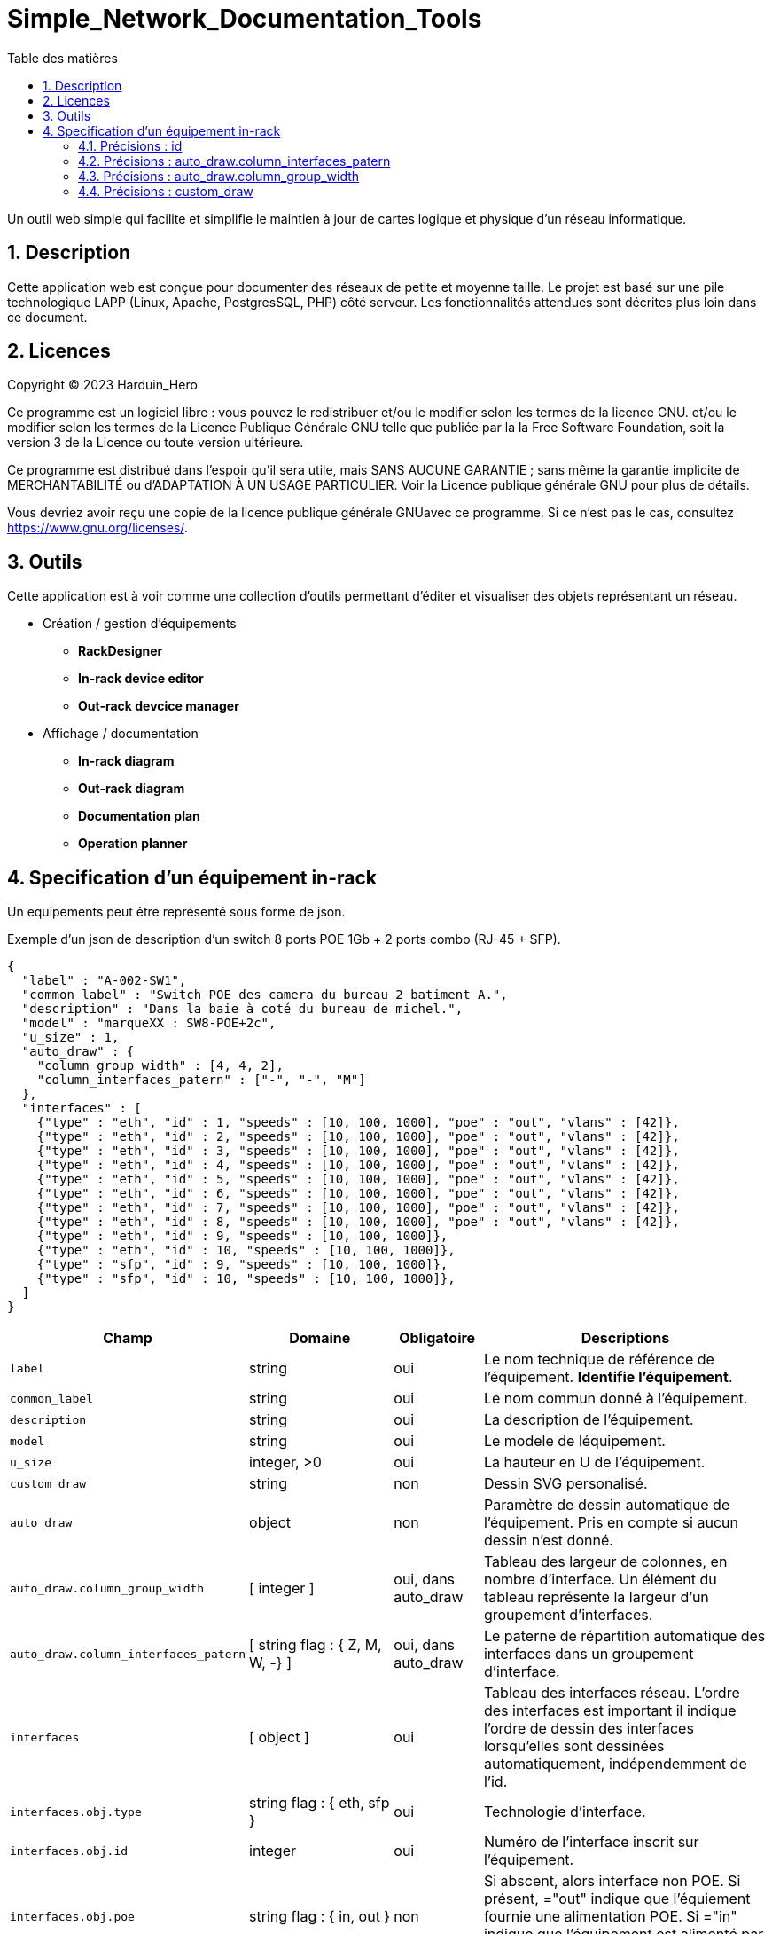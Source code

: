 = Simple_Network_Documentation_Tools
:toc: macro
:toc-title: Table des matières
:sectnums:

<<<

toc::[Title="Table des matières"]

<<<

Un outil web simple qui facilite et simplifie le maintien à jour de cartes logique et physique d'un réseau informatique.

== Description

Cette application web est conçue pour documenter des réseaux de petite et moyenne taille. Le projet est basé sur une pile technologique LAPP (Linux, Apache, PostgresSQL, PHP) côté serveur. Les fonctionnalités attendues sont décrites plus loin dans ce document. 

== Licences

Copyright (C) 2023 Harduin_Hero

Ce programme est un logiciel libre : vous pouvez le redistribuer et/ou le modifier selon les termes de la licence GNU. et/ou le modifier selon les termes de la Licence Publique Générale GNU telle que publiée par la la Free Software Foundation, soit la version 3 de la Licence ou toute version ultérieure.

Ce programme est distribué dans l'espoir qu'il sera utile, mais SANS AUCUNE GARANTIE ; sans même la garantie implicite de MERCHANTABILITÉ ou d'ADAPTATION À UN USAGE PARTICULIER. Voir la Licence publique générale GNU pour plus de détails.

Vous devriez avoir reçu une copie de la licence publique générale GNUavec ce programme.  Si ce n'est pas le cas, consultez <https://www.gnu.org/licenses/>.

== Outils

Cette application est à voir comme une collection d'outils permettant d'éditer et visualiser des objets représentant un réseau. 

* Création / gestion d'équipements
** **RackDesigner**
** **In-rack device editor**
** **Out-rack devcice manager**
* Affichage / documentation
** **In-rack diagram**
** **Out-rack diagram**
** **Documentation plan**
** **Operation planner**

== Specification d'un équipement in-rack

Un equipements peut être représenté sous forme de json.

.Exemple d'un json de description d'un switch 8 ports POE 1Gb + 2 ports combo (RJ-45 + SFP).
[source, json]
----
{
  "label" : "A-002-SW1",
  "common_label" : "Switch POE des camera du bureau 2 batiment A.",
  "description" : "Dans la baie à coté du bureau de michel.",
  "model" : "marqueXX : SW8-POE+2c",
  "u_size" : 1,
  "auto_draw" : {
    "column_group_width" : [4, 4, 2],
    "column_interfaces_patern" : ["-", "-", "M"]
  },
  "interfaces" : [
    {"type" : "eth", "id" : 1, "speeds" : [10, 100, 1000], "poe" : "out", "vlans" : [42]},
    {"type" : "eth", "id" : 2, "speeds" : [10, 100, 1000], "poe" : "out", "vlans" : [42]},
    {"type" : "eth", "id" : 3, "speeds" : [10, 100, 1000], "poe" : "out", "vlans" : [42]},
    {"type" : "eth", "id" : 4, "speeds" : [10, 100, 1000], "poe" : "out", "vlans" : [42]},
    {"type" : "eth", "id" : 5, "speeds" : [10, 100, 1000], "poe" : "out", "vlans" : [42]},
    {"type" : "eth", "id" : 6, "speeds" : [10, 100, 1000], "poe" : "out", "vlans" : [42]},
    {"type" : "eth", "id" : 7, "speeds" : [10, 100, 1000], "poe" : "out", "vlans" : [42]},
    {"type" : "eth", "id" : 8, "speeds" : [10, 100, 1000], "poe" : "out", "vlans" : [42]},
    {"type" : "eth", "id" : 9, "speeds" : [10, 100, 1000]},
    {"type" : "eth", "id" : 10, "speeds" : [10, 100, 1000]},
    {"type" : "sfp", "id" : 9, "speeds" : [10, 100, 1000]},
    {"type" : "sfp", "id" : 10, "speeds" : [10, 100, 1000]},
  ]
}
----

[cols="1,2,1,4"]
|===
|Champ      |Domaine    |Obligatoire    |Descriptions

a|`label`
|string
|oui
|Le nom technique de référence de l'équipement. **Identifie l'équipement**.

a|`common_label`
|string
|oui
|Le nom commun donné à l'équipement.

a|`description`
|string
|oui
|La description de l'équipement.

a|`model`
|string
|oui
|Le modele de léquipement.

a|`u_size`
|integer, >0
|oui
|La hauteur en U de l'équipement.

a|`custom_draw`
|string
|non
|Dessin SVG personalisé.

a|`auto_draw`
|object
|non
|Paramètre de dessin automatique de l'équipement. Pris en compte si aucun dessin n'est donné.

a|`auto_draw.column_group_width`
|[ integer ]
|oui, dans auto_draw
|Tableau des largeur de colonnes, en nombre d'interface. Un élément du tableau représente la largeur d'un groupement d'interfaces.

a|`auto_draw.column_interfaces_patern`
|[ string flag : { Z, M, W, -} ]
|oui, dans auto_draw
|Le paterne de répartition automatique des interfaces dans un groupement d'interface.

a|`interfaces`
|[ object ]
|oui
|Tableau des interfaces réseau. L'ordre des interfaces est important il indique l'ordre de dessin des interfaces lorsqu'elles sont dessinées automatiquement, indépendemment de l'id.

a|`interfaces.obj.type`
|string flag : { eth, sfp }
|oui
|Technologie d'interface.

a|`interfaces.obj.id`
|integer
|oui
|Numéro de l'interface inscrit sur l'équipement.

a|`interfaces.obj.poe`
|string flag : { in, out }
|non
|Si abscent, alors interface non POE. Si présent, ="out" indique que l'équiement fournie une alimentation POE. Si ="in" indique que l'équipement est alimenté par POE.

a|`interfaces.obj.speeds`
|[ integer ]
|non
|Les vitesses disponibles sur l'interface donné en Mb.

a|`interfaces.obj.vlans`
|integer
|non
|Indique les vlans attribués à cette interface.

a|`interfaces.obj.agg`
|integer
|non
|Numéro du lien d'aggrégation du port. Permet de représenter des aggrégations.

|===

=== Précisions : id

Plusieurs interfaces peuvent partager le meme id, elles seront alors considérés comme des combo.

=== Précisions : auto_draw.column_interfaces_patern

Le paramètre `auto_draw.interfaces_patern` indique le schéma de répartition des interfaces dans un groupement lorsqu'elle est faite de manière automatique. +
Par défaut (valeur invalide ou paramètre abscent), ce paramètre vaut M

.Exemples des types de patern.
....
column_interfaces_patern = "-"
 1    2    3    4    5    6  
[ ]  [ ]  [ ]  [ ]  [ ]  [ ]

column_interfaces_patern = "Z"
 1    2    3  
[ ]  [ ]  [ ]
[ ]  [ ]  [ ]
 4    5    6

column_interfaces_patern = "M"
 2    4    6  
[ ]  [ ]  [ ]
[ ]  [ ]  [ ]
 1    3    5

column_interfaces_patern = "W"
 1    3    5  
[ ]  [ ]  [ ]
[ ]  [ ]  [ ]
 2    4    6
....

=== Précisions : auto_draw.column_group_width
Le paramètre `auto_draw.column_group_width` indique la largeur des groupement d'interface. Dans un groupement d'interface, les interfaces sont proches. Deux groupements sont plus distants. +
Au sein d'un groupement, les interfaces sont organisés en fonction du paramètre `auto_draw.column_interfaces_patern`.

Un groupement est un index qui est partagé entre les deux listes `auto_draw.column_interfaces_patern` et `auto_draw.column_group_width`

.Exemple de largeur et répartition de colonnes.
----
auto_draw.column_group_width = [3, 3, 3]
auto_draw.column_interfaces_patern = ["M", "M", "M"]
[] [] []    [] [] []    [] [] []
[] [] []    [] [] []    [] [] []


auto_draw.column_group_width = [6, 2]
auto_draw.column_interfaces_patern = ["M", "M"]
[] [] [] [] [] []    [] []
[] [] [] [] [] []    [] []

auto_draw.column_group_width = [6, 2]
auto_draw.column_interfaces_patern = ["-", "M"]
                     [] []
[] [] [] [] [] []    [] []
----

=== Précisions : custom_draw
